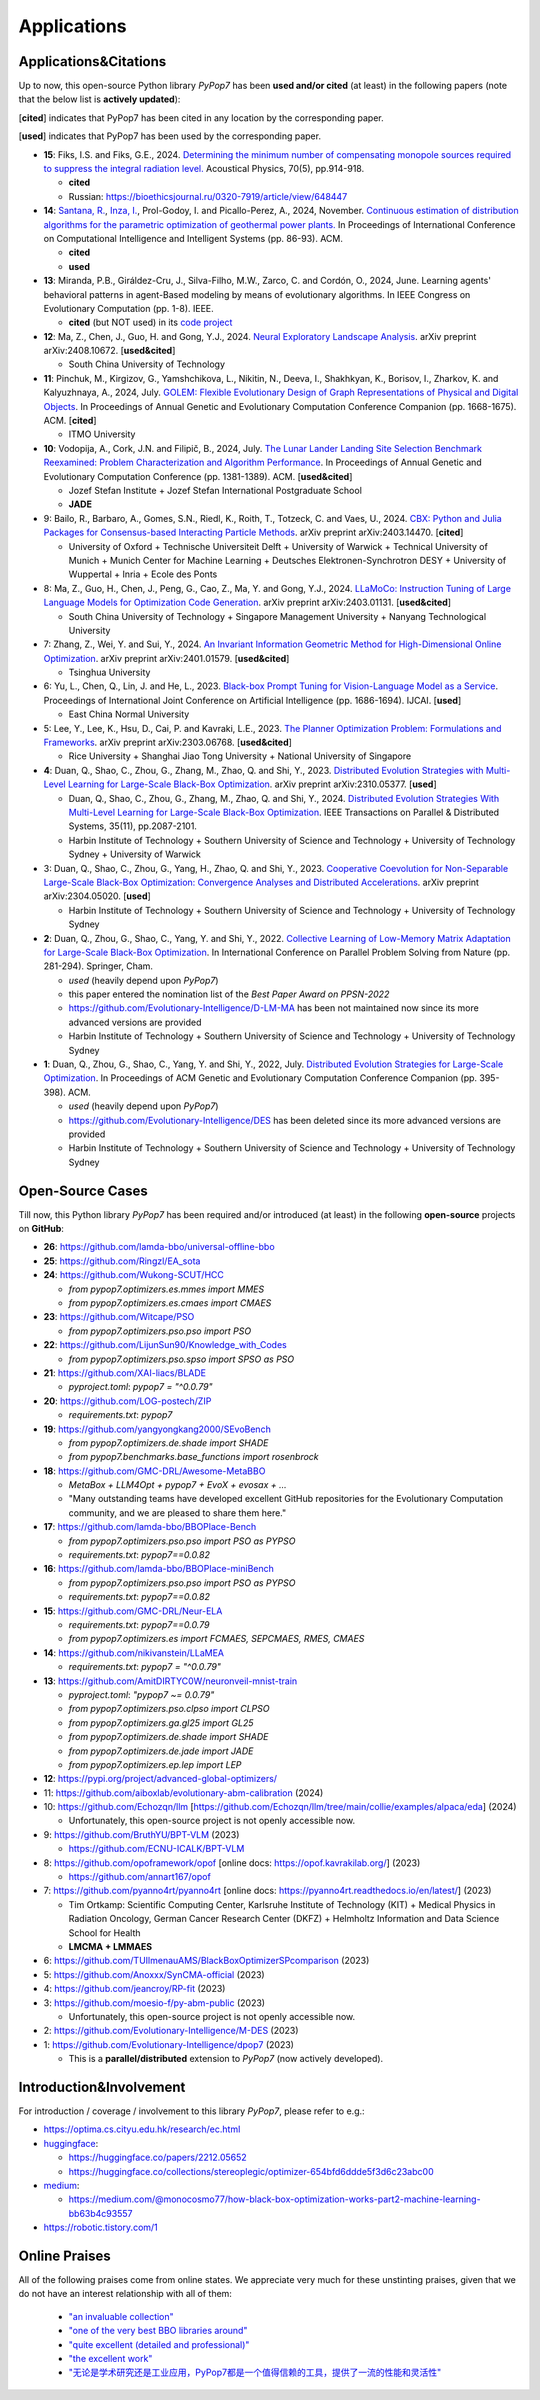 Applications
============

Applications&Citations
----------------------

Up to now, this open-source Python library `PyPop7` has been **used and/or cited** (at least)
in the following papers (note that the below list is **actively updated**):


[**cited**] indicates that PyPop7 has been cited in any location by the corresponding paper.

[**used**] indicates that PyPop7 has been used by the corresponding paper.

* **15**: Fiks, I.S. and Fiks, G.E., 2024.
  `Determining the minimum number of compensating monopole sources required to suppress the
  integral radiation level. <https://link.springer.com/article/10.1134/S1063771024602723>`_
  Acoustical Physics, 70(5), pp.914-918.

  * **cited**
  * Russian: https://bioethicsjournal.ru/0320-7919/article/view/648447

* **14**: `Santana, R. <https://scholar.google.com/citations?user=nyI7qw0AAAAJ&hl=en&oi=sra>`_,
  `Inza, I. <https://scholar.google.com/citations?user=ogYjUPAAAAAJ&hl=en&oi=sra>`_,
  Prol-Godoy, I. and Picallo-Perez, A., 2024, November.
  `Continuous estimation of distribution algorithms for the parametric optimization of
  geothermal power plants. <https://dl.acm.org/doi/full/10.1145/3708778.3708791>`_
  In Proceedings of International Conference on Computational Intelligence and Intelligent Systems
  (pp. 86-93). ACM.

  * **cited**
  * **used**

* **13**: Miranda, P.B., Giráldez-Cru, J., Silva-Filho, M.W., Zarco, C. and Cordón, O., 2024, June.
  Learning agents' behavioral patterns in agent-Based modeling by means of evolutionary algorithms.
  In IEEE Congress on Evolutionary Computation (pp. 1-8). IEEE.

  * **cited** (but NOT used) in its `code project
    <https://github.com/aiboxlab/evolutionary-abm-calibration>`_

* **12**: Ma, Z., Chen, J., Guo, H. and Gong, Y.J., 2024.
  `Neural Exploratory Landscape Analysis <https://arxiv.org/abs/2408.10672>`_.
  arXiv preprint arXiv:2408.10672. [**used&cited**]

  * South China University of Technology
* **11**: Pinchuk, M., Kirgizov, G., Yamshchikova, L., Nikitin, N., Deeva, I., Shakhkyan,
  K., Borisov, I., Zharkov, K. and Kalyuzhnaya, A., 2024, July.
  `GOLEM: Flexible Evolutionary Design of Graph Representations of Physical and Digital
  Objects <https://dl.acm.org/doi/abs/10.1145/3638530.3664141>`_.
  In Proceedings of Annual Genetic and Evolutionary Computation Conference Companion
  (pp. 1668-1675). ACM. [**cited**]

  * ITMO University
* **10**: Vodopija, A., Cork, J.N. and Filipič, B., 2024, July.
  `The Lunar Lander Landing Site Selection Benchmark Reexamined: Problem Characterization and Algorithm Performance
  <https://dl.acm.org/doi/abs/10.1145/3638529.3654229>`_.
  In Proceedings of Annual Genetic and Evolutionary Computation Conference (pp. 1381-1389). ACM. [**used&cited**]

  * Jozef Stefan Institute + Jozef Stefan International Postgraduate School
  * **JADE**
* 9: Bailo, R., Barbaro, A., Gomes, S.N., Riedl, K., Roith, T., Totzeck, C. and Vaes, U., 2024. `CBX: Python and Julia Packages for Consensus-based Interacting Particle Methods <https://github.com/PdIPS/CBX/blob/main/paper.md>`_. arXiv preprint arXiv:2403.14470. [**cited**]

  * University of Oxford + Technische Universiteit Delft + University of Warwick + Technical University of Munich + Munich Center for Machine Learning + Deutsches Elektronen-Synchrotron DESY + University of Wuppertal + Inria + Ecole des Ponts
* 8: Ma, Z., Guo, H., Chen, J., Peng, G., Cao, Z., Ma, Y. and Gong, Y.J., 2024. `LLaMoCo: Instruction Tuning of Large Language Models for Optimization Code Generation <https://arxiv.org/abs/2403.01131>`_. arXiv preprint arXiv:2403.01131. [**used&cited**]

  * South China University of Technology + Singapore Management University + Nanyang Technological University
* 7: Zhang, Z., Wei, Y. and Sui, Y., 2024. `An Invariant Information Geometric Method for High-Dimensional Online Optimization <https://arxiv.org/abs/2401.01579>`_. arXiv preprint arXiv:2401.01579. [**used&cited**]

  * Tsinghua University
* 6: Yu, L., Chen, Q., Lin, J. and He, L., 2023. `Black-box Prompt Tuning for Vision-Language Model as a Service <https://www.ijcai.org/proceedings/2023/0187.pdf>`_. Proceedings of International Joint Conference on Artificial Intelligence (pp. 1686-1694). IJCAI. [**used**]

  * East China Normal University
* 5: Lee, Y., Lee, K., Hsu, D., Cai, P. and Kavraki, L.E., 2023. `The Planner Optimization Problem: Formulations and Frameworks <https://arxiv.org/abs/2303.06768>`_. arXiv preprint arXiv:2303.06768. [**used&cited**]

  * Rice University + Shanghai Jiao Tong University + National University of Singapore
* **4**: Duan, Q., Shao, C., Zhou, G., Zhang, M., Zhao, Q. and Shi, Y., 2023.
  `Distributed Evolution Strategies with Multi-Level Learning for Large-Scale Black-Box Optimization
  <https://arxiv.org/abs/2310.05377>`_.
  arXiv preprint arXiv:2310.05377. [**used**]

  * Duan, Q., Shao, C., Zhou, G., Zhang, M., Zhao, Q. and Shi, Y., 2024.
    `Distributed Evolution Strategies With Multi-Level Learning for Large-Scale Black-Box Optimization
    <https://ieeexplore.ieee.org/abstract/document/10621616/>`_.
    IEEE Transactions on Parallel & Distributed Systems, 35(11), pp.2087-2101.
  * Harbin Institute of Technology +
    Southern University of Science and Technology +
    University of Technology Sydney +
    University of Warwick
* 3: Duan, Q., Shao, C., Zhou, G., Yang, H., Zhao, Q. and Shi, Y., 2023. `Cooperative Coevolution for Non-Separable Large-Scale Black-Box Optimization: Convergence Analyses and Distributed Accelerations <https://arxiv.org/abs/2304.05020>`_. arXiv preprint arXiv:2304.05020. [**used**]

  * Harbin Institute of Technology +
    Southern University of Science and Technology +
    University of Technology Sydney
* **2**: Duan, Q., Zhou, G., Shao, C., Yang, Y. and Shi, Y., 2022.
  `Collective Learning of Low-Memory Matrix Adaptation for Large-Scale Black-Box Optimization
  <https://link.springer.com/chapter/10.1007/978-3-031-14721-0_20>`_.
  In International Conference on Parallel Problem Solving from Nature
  (pp. 281-294). Springer, Cham.

  * *used* (heavily depend upon `PyPop7`)
  * this paper entered the nomination list of the *Best Paper Award on PPSN-2022*
  * https://github.com/Evolutionary-Intelligence/D-LM-MA
    has been not maintained now
    since its more advanced versions are provided
  * Harbin Institute of Technology +
    Southern University of Science and Technology +
    University of Technology Sydney
* **1**: Duan, Q., Zhou, G., Shao, C., Yang, Y. and Shi, Y., 2022, July.
  `Distributed Evolution Strategies for Large-Scale Optimization
  <https://dl.acm.org/doi/abs/10.1145/3520304.3528784>`_.
  In Proceedings of ACM Genetic and Evolutionary Computation Conference Companion
  (pp. 395-398). ACM.

  * *used* (heavily depend upon `PyPop7`)
  * https://github.com/Evolutionary-Intelligence/DES has been deleted
    since its more advanced versions are provided
  * Harbin Institute of Technology +
    Southern University of Science and Technology +
    University of Technology Sydney

Open-Source Cases
-----------------

Till now, this Python library `PyPop7` has been required and/or introduced
(at least) in the following **open-source** projects on **GitHub**:

* **26**: https://github.com/lamda-bbo/universal-offline-bbo
* **25**: https://github.com/Ringzl/EA_sota
* **24**: https://github.com/Wukong-SCUT/HCC

  * `from pypop7.optimizers.es.mmes import MMES`
  * `from pypop7.optimizers.es.cmaes import CMAES`
* **23**: https://github.com/Witcape/PSO

  * `from pypop7.optimizers.pso.pso import PSO`
* **22**: https://github.com/LijunSun90/Knowledge_with_Codes

  * `from pypop7.optimizers.pso.spso import SPSO as PSO`
* **21**: https://github.com/XAI-liacs/BLADE

  * `pyproject.toml`: `pypop7 = "^0.0.79"`
* **20**: https://github.com/LOG-postech/ZIP

  * `requirements.txt`: `pypop7`
* **19**: https://github.com/yangyongkang2000/SEvoBench

  * `from pypop7.optimizers.de.shade import SHADE`
  * `from pypop7.benchmarks.base_functions import rosenbrock`
* **18**: https://github.com/GMC-DRL/Awesome-MetaBBO

  * `MetaBox + LLM4Opt + pypop7 + EvoX + evosax + ...`
  * "Many outstanding teams have developed excellent GitHub repositories
    for the Evolutionary Computation community, and we are pleased to
    share them here."
* **17**: https://github.com/lamda-bbo/BBOPlace-Bench

  * `from pypop7.optimizers.pso.pso import PSO as PYPSO`
  * `requirements.txt`: `pypop7==0.0.82`
* **16**: https://github.com/lamda-bbo/BBOPlace-miniBench

  * `from pypop7.optimizers.pso.pso import PSO as PYPSO`
  * `requirements.txt`: `pypop7==0.0.82`
* **15**: https://github.com/GMC-DRL/Neur-ELA

  * `requirements.txt`: `pypop7==0.0.79`
  * `from pypop7.optimizers.es import FCMAES, SEPCMAES, RMES, CMAES`
* **14**: https://github.com/nikivanstein/LLaMEA

  * `requirements.txt`: `pypop7 = "^0.0.79"`
* **13**: https://github.com/AmitDIRTYC0W/neuronveil-mnist-train

  * `pyproject.toml`: `"pypop7 ~= 0.0.79"`
  * `from pypop7.optimizers.pso.clpso import CLPSO`
  * `from pypop7.optimizers.ga.gl25 import GL25`
  * `from pypop7.optimizers.de.shade import SHADE`
  * `from pypop7.optimizers.de.jade import JADE`
  * `from pypop7.optimizers.ep.lep import LEP`
* **12**: https://pypi.org/project/advanced-global-optimizers/
* 11: https://github.com/aiboxlab/evolutionary-abm-calibration (2024)
* 10: https://github.com/Echozqn/llm [https://github.com/Echozqn/llm/tree/main/collie/examples/alpaca/eda] (2024)

  * Unfortunately, this open-source project is not openly accessible now.
* 9: https://github.com/BruthYU/BPT-VLM (2023)

  * https://github.com/ECNU-ICALK/BPT-VLM
* 8: https://github.com/opoframework/opof [online docs: https://opof.kavrakilab.org/] (2023)

  * https://github.com/annart167/opof
* 7: https://github.com/pyanno4rt/pyanno4rt [online docs: https://pyanno4rt.readthedocs.io/en/latest/] (2023)

  * Tim Ortkamp: Scientific Computing Center, Karlsruhe Institute of Technology (KIT) +
    Medical Physics in Radiation Oncology, German Cancer Research Center (DKFZ) +
    Helmholtz Information and Data Science School for Health
  * **LMCMA + LMMAES**
* 6: https://github.com/TUIlmenauAMS/BlackBoxOptimizerSPcomparison (2023)
* 5: https://github.com/Anoxxx/SynCMA-official (2023)
* 4: https://github.com/jeancroy/RP-fit (2023)
* 3: https://github.com/moesio-f/py-abm-public (2023)

  * Unfortunately, this open-source project is not openly accessible now.
* 2: https://github.com/Evolutionary-Intelligence/M-DES (2023)
* 1: https://github.com/Evolutionary-Intelligence/dpop7 (2023)

  * This is a **parallel/distributed** extension to `PyPop7` (now actively developed).

Introduction&Involvement‌
------------------------

For introduction / coverage / involvement‌ to this library `PyPop7`,
please refer to e.g.:

* `https://optima.cs.cityu.edu.hk/research/ec.html
  <https://optima.cs.cityu.edu.hk/research/ec.html>`_
* `huggingface <https://huggingface.co/>`_:

  * https://huggingface.co/papers/2212.05652
  * https://huggingface.co/collections/stereoplegic/optimizer-654bfd6ddde5f3d6c23abc00
* `medium <https://medium.com>`_:

  * https://medium.com/@monocosmo77/how-black-box-optimization-works-part2-machine-learning-bb63b4c93557
* `https://robotic.tistory.com/1
  <https://robotic.tistory.com/1>`_

Online Praises
--------------

All of the following praises come from online states. We appreciate very
much for these unstinting praises, given that we do not have an interest
relationship with all of them:

  * `"an invaluable collection"
    <https://github.com/Evolutionary-Intelligence/pypop/issues/89>`_
  * `"one of the very best BBO libraries around"
    <https://github.com/Evolutionary-Intelligence/pypop/issues/72>`_
  * `"quite excellent (detailed and professional)"
    <https://github.com/Evolutionary-Intelligence/EC-A-Modern-Perspective/issues/2>`_
  * `"the excellent work"
    <https://github.com/Evolutionary-Intelligence/pypop/issues/72>`_
  * `"无论是学术研究还是工业应用，PyPop7都是一个值得信赖的工具，提供了一流的性能和灵活性"
    <https://blog.csdn.net/gitblog_00094/article/details/139615060>`_

.. image:: https://visitor-badge.laobi.icu/badge?page_id=Evolutionary-Intelligence.pypop
   :target: https://visitor-badge.laobi.icu/badge?page_id=Evolutionary-Intelligence.pypop
